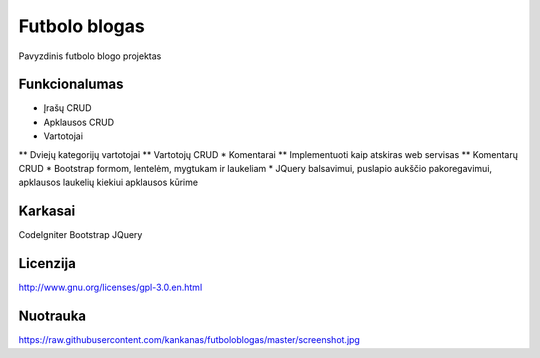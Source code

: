 ###################
Futbolo blogas
###################

Pavyzdinis futbolo blogo projektas

*******************
Funkcionalumas
*******************

* Įrašų CRUD
* Apklausos CRUD
* Vartotojai
** Dviejų kategorijų vartotojai
** Vartotojų CRUD
* Komentarai
** Implementuoti kaip atskiras web servisas
** Komentarų CRUD
* Bootstrap formom, lentelėm, mygtukam ir laukeliam
* JQuery balsavimui, puslapio aukščio pakoregavimui, apklausos laukelių kiekiui apklausos kūrime
  
**************************
Karkasai
**************************

CodeIgniter
Bootstrap
JQuery

*********
Licenzija
*********

http://www.gnu.org/licenses/gpl-3.0.en.html

*********
Nuotrauka
*********

https://raw.githubusercontent.com/kankanas/futboloblogas/master/screenshot.jpg